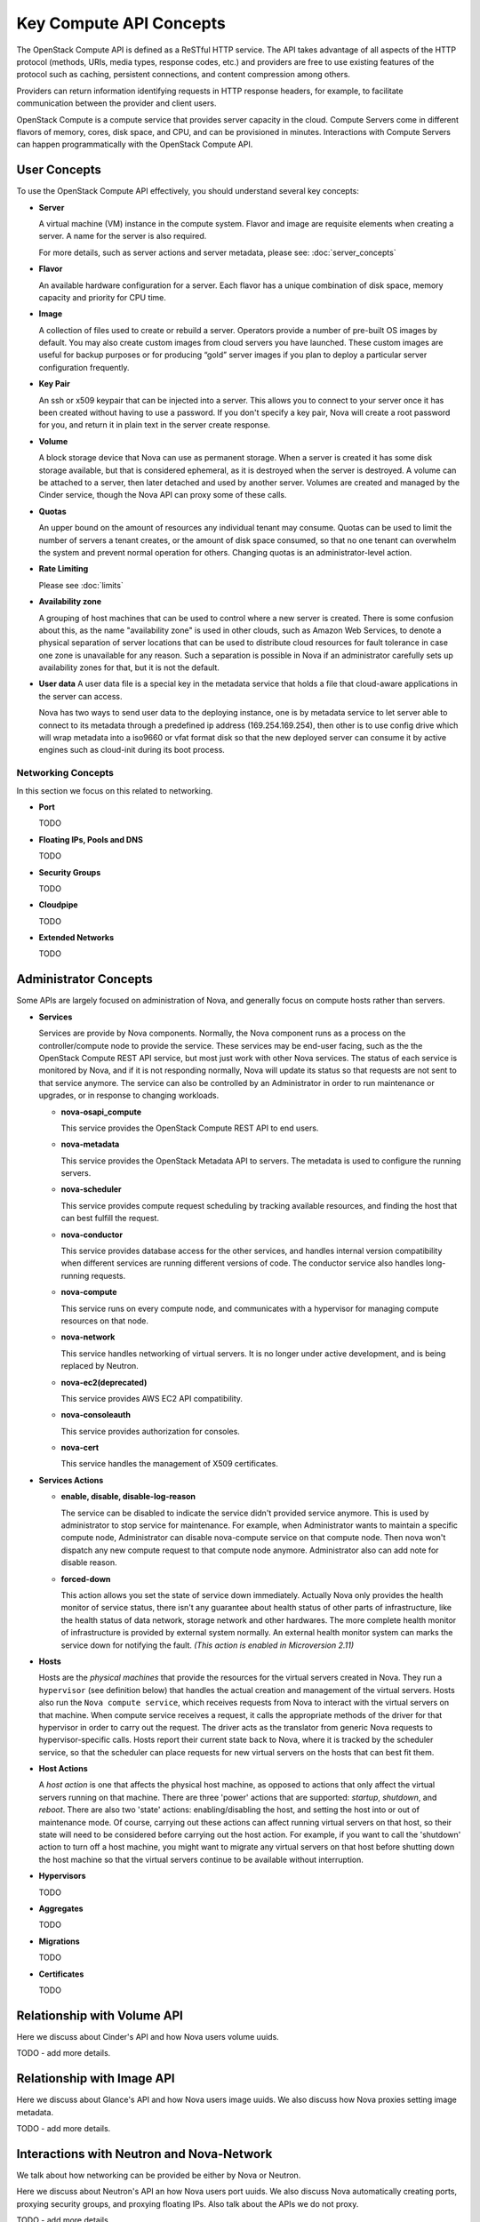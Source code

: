 =========================
Key Compute API Concepts
=========================

The OpenStack Compute API is defined as a ReSTful HTTP service. The API
takes advantage of all aspects of the HTTP protocol (methods, URIs,
media types, response codes, etc.) and providers are free to use
existing features of the protocol such as caching, persistent
connections, and content compression among others.

Providers can return information identifying requests in HTTP response
headers, for example, to facilitate communication between the provider
and client users.

OpenStack Compute is a compute service that provides server capacity in
the cloud. Compute Servers come in different flavors of memory, cores,
disk space, and CPU, and can be provisioned in minutes. Interactions
with Compute Servers can happen programmatically with the OpenStack
Compute API.

User Concepts
==============

To use the OpenStack Compute API effectively, you should understand
several key concepts:

-  **Server**

   A virtual machine (VM) instance in the compute system. Flavor and
   image are requisite elements when creating a server. A name for the server
   is also required.

   For more details, such as server actions and server metadata,
   please see: :doc:`server_concepts`

-  **Flavor**

   An available hardware configuration for a server. Each flavor has a
   unique combination of disk space, memory capacity and priority for
   CPU time.

-  **Image**

   A collection of files used to create or rebuild a server. Operators
   provide a number of pre-built OS images by default. You may also
   create custom images from cloud servers you have launched. These
   custom images are useful for backup purposes or for producing “gold”
   server images if you plan to deploy a particular server configuration
   frequently.

-  **Key Pair**

   An ssh or x509 keypair that can be injected into a server. This allows you
   to connect to your server once it has been created without having to use a
   password. If you don't specify a key pair, Nova will create a root password
   for you, and return it in plain text in the server create response.

-  **Volume**

   A block storage device that Nova can use as permanent storage. When a server
   is created it has some disk storage available, but that is considered
   ephemeral, as it is destroyed when the server is destroyed. A volume can be
   attached to a server, then later detached and used by another server.
   Volumes are created and managed by the Cinder service, though the Nova API
   can proxy some of these calls.

-  **Quotas**

   An upper bound on the amount of resources any individual tenant may consume.
   Quotas can be used to limit the number of servers a tenant creates, or the
   amount of disk space consumed, so that no one tenant can overwhelm the
   system and prevent normal operation for others. Changing quotas is an
   administrator-level action.

-  **Rate Limiting**

   Please see :doc:`limits`

-  **Availability zone**

   A grouping of host machines that can be used to control where a new server
   is created. There is some confusion about this, as the name "availability
   zone" is used in other clouds, such as Amazon Web Services, to denote a
   physical separation of server locations that can be used to distribute cloud
   resources for fault tolerance in case one zone is unavailable for any
   reason. Such a separation is possible in Nova if an administrator carefully
   sets up availability zones for that, but it is not the default.

-  **User data**
   A user data file is a special key in the metadata service that holds a file
   that cloud-aware applications in the server can access.

   Nova has two ways to send user data to the deploying instance, one is by
   metadata service to let server able to connect to its metadata through
   a predefined ip address (169.254.169.254), then other is to use config
   drive which will wrap metadata into a iso9660 or vfat format disk so that
   the new deployed server can consume it by active engines such as cloud-init
   during its boot process.

Networking Concepts
-------------------

In this section we focus on this related to networking.

-  **Port**

   TODO

-  **Floating IPs, Pools and DNS**

   TODO

-  **Security Groups**

   TODO

-  **Cloudpipe**

   TODO

-  **Extended Networks**

   TODO


Administrator Concepts
=======================

Some APIs are largely focused on administration of Nova, and generally focus
on compute hosts rather than servers.

-  **Services**

   Services are provide by Nova components. Normally, the Nova component runs
   as a process on the controller/compute node to provide the service. These
   services may be end-user facing, such as the the OpenStack Compute REST API
   service, but most just work with other Nova services. The status of each
   service is monitored by Nova, and if it is not responding normally, Nova
   will update its status so that requests are not sent to that service
   anymore. The service can also be controlled by an Administrator in order to
   run maintenance or upgrades, or in response to changing workloads.

   - **nova-osapi_compute**

     This service provides the OpenStack Compute REST API to end users.

   - **nova-metadata**

     This service provides the OpenStack Metadata API to servers. The metadata
     is used to configure the running servers.

   - **nova-scheduler**

     This service provides compute request scheduling by tracking available
     resources, and finding the host that can best fulfill the request.

   - **nova-conductor**

     This service provides database access for the other services, and handles
     internal version compatibility when different services are running
     different versions of code. The conductor service also handles
     long-running requests.

   - **nova-compute**

     This service runs on every compute node, and communicates with a
     hypervisor for managing compute resources on that node.

   - **nova-network**

     This service handles networking of virtual servers. It is no longer under
     active development, and is being replaced by Neutron.

   - **nova-ec2(deprecated)**

     This service provides AWS EC2 API compatibility.

   - **nova-consoleauth**

     This service provides authorization for consoles.

   - **nova-cert**

     This service handles the management of X509 certificates.

-  **Services Actions**

   - **enable, disable, disable-log-reason**

     The service can be disabled to indicate the service didn't provided
     service anymore. This is used by administrator to stop service for
     maintenance.
     For example, when Administrator wants to maintain a specific compute node,
     Administrator can disable nova-compute service on that compute node. Then
     nova won't dispatch any new compute request to that compute node anymore.
     Administrator also can add note for disable reason.

   - **forced-down**

     This action allows you set the state of service down immediately. Actually
     Nova only provides the health monitor of service status, there isn't any
     guarantee about health status of other parts of infrastructure, like the
     health status of data network, storage network and other hardwares. The
     more complete health monitor of infrastructure is provided by external
     system normally. An external health monitor system can marks the service
     down for notifying the fault.
     `(This action is enabled in Microversion 2.11)`

-  **Hosts**

   Hosts are the *physical machines* that provide the resources for the virtual
   servers created in Nova. They run a ``hypervisor`` (see definition below)
   that handles the actual creation and management of the virtual servers.
   Hosts also run the ``Nova compute service``, which receives requests from
   Nova to interact with the virtual servers on that machine. When compute
   service receives a request, it calls the appropriate methods of the driver
   for that hypervisor in order to carry out the request. The driver acts as
   the translator from generic Nova requests to hypervisor-specific calls.
   Hosts report their current state back to Nova, where it is tracked by the
   scheduler service, so that the scheduler can place requests for new virtual
   servers on the hosts that can best fit them.

-  **Host Actions**

   A *host action* is one that affects the physical host machine, as opposed to
   actions that only affect the virtual servers running on that machine. There
   are three 'power' actions that are supported: *startup*, *shutdown*, and
   *reboot*. There are also two 'state' actions: enabling/disabling the host,
   and setting the host into or out of maintenance mode. Of course, carrying
   out these actions can affect running virtual servers on that host, so their
   state will need to be considered before carrying out the host action. For
   example, if you want to call the 'shutdown' action to turn off a host
   machine, you might want to migrate any virtual servers on that host before
   shutting down the host machine so that the virtual servers continue to be
   available without interruption.

-  **Hypervisors**

   TODO

-  **Aggregates**

   TODO

-  **Migrations**

   TODO

-  **Certificates**

   TODO

Relationship with Volume API
=============================

Here we discuss about Cinder's API and how Nova users volume uuids.

TODO - add more details.

Relationship with Image API
=============================

Here we discuss about Glance's API and how Nova users image uuids.
We also discuss how Nova proxies setting image metadata.

TODO - add more details.

Interactions with Neutron and Nova-Network
==========================================

We talk about how networking can be provided be either by Nova or Neutron.

Here we discuss about Neutron's API an how Nova users port uuids.
We also discuss Nova automatically creating ports, proxying security groups,
and proxying floating IPs. Also talk about the APIs we do not proxy.

TODO - add more details.
